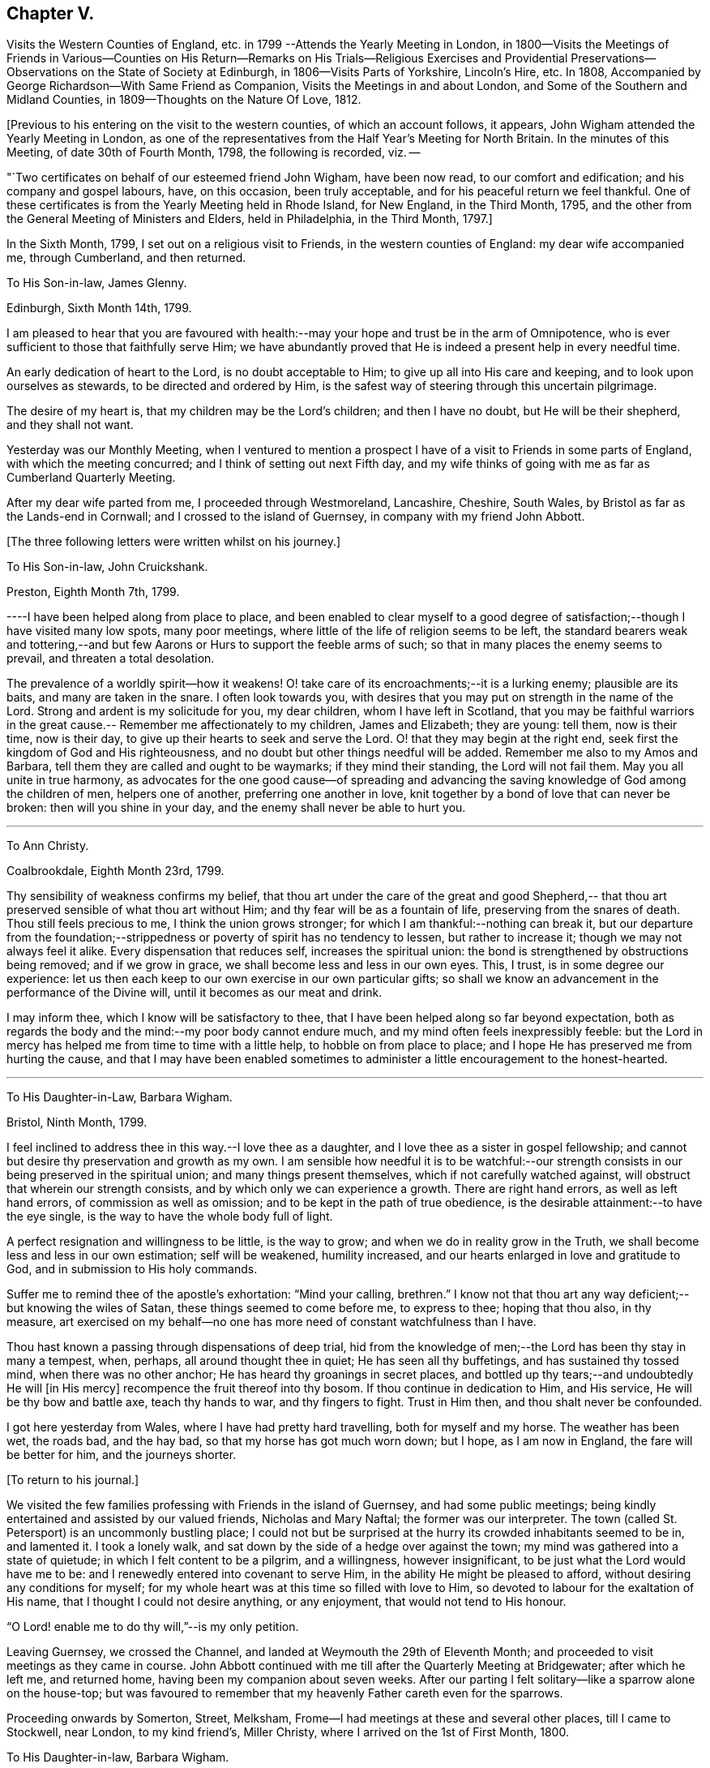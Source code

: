 == Chapter V.

Visits the Western Counties of England,
etc. in 1799 --Attends the Yearly Meeting in London,
in 1800--Visits the Meetings of Friends in Various--Counties on His
Return--Remarks on His Trials--Religious Exercises and Providential
Preservations--Observations on the State of Society at Edinburgh,
in 1806--Visits Parts of Yorkshire, Lincoln`'s Hire, etc.
In 1808, Accompanied by George Richardson--With Same Friend as Companion,
Visits the Meetings in and about London, and Some of the Southern and Midland Counties,
in 1809--Thoughts on the Nature Of Love, 1812.

+++[+++Previous to his entering on the visit to the western counties,
of which an account follows, it appears,
John Wigham attended the Yearly Meeting in London,
as one of the representatives from the Half Year`'s Meeting for North Britain.
In the minutes of this Meeting, of date 30th of Fourth Month, 1798,
the following is recorded, viz. --

"`Two certificates on behalf of our esteemed friend John Wigham, have been now read,
to our comfort and edification; and his company and gospel labours, have,
on this occasion, been truly acceptable, and for his peaceful return we feel thankful.
One of these certificates is from the Yearly Meeting held in Rhode Island,
for New England, in the Third Month, 1795,
and the other from the General Meeting of Ministers and Elders, held in Philadelphia,
in the Third Month, 1797.]

In the Sixth Month, 1799, I set out on a religious visit to Friends,
in the western counties of England: my dear wife accompanied me, through Cumberland,
and then returned.

To His Son-in-law, James Glenny.

Edinburgh, Sixth Month 14th, 1799.

I am pleased to hear that you are favoured with health:--may
your hope and trust be in the arm of Omnipotence,
who is ever sufficient to those that faithfully serve Him;
we have abundantly proved that He is indeed a present help in every needful time.

An early dedication of heart to the Lord, is no doubt acceptable to Him;
to give up all into His care and keeping, and to look upon ourselves as stewards,
to be directed and ordered by Him,
is the safest way of steering through this uncertain pilgrimage.

The desire of my heart is, that my children may be the Lord`'s children;
and then I have no doubt, but He will be their shepherd, and they shall not want.

Yesterday was our Monthly Meeting,
when I ventured to mention a prospect I have of
a visit to Friends in some parts of England,
with which the meeting concurred; and I think of setting out next Fifth day,
and my wife thinks of going with me as far as Cumberland Quarterly Meeting.

After my dear wife parted from me, I proceeded through Westmoreland, Lancashire,
Cheshire, South Wales, by Bristol as far as the Lands-end in Cornwall;
and I crossed to the island of Guernsey, in company with my friend John Abbott.

+++[+++The three following letters were written whilst on his journey.]

To His Son-in-law, John Cruickshank.

Preston, Eighth Month 7th, 1799.

----I have been helped along from place to place,
and been enabled to clear myself to a good degree of
satisfaction;--though I have visited many low spots,
many poor meetings, where little of the life of religion seems to be left,
the standard bearers weak and tottering,--and but few
Aarons or Hurs to support the feeble arms of such;
so that in many places the enemy seems to prevail, and threaten a total desolation.

The prevalence of a worldly spirit--how it weakens!
O! take care of its encroachments;--it is a lurking enemy; plausible are its baits,
and many are taken in the snare.
I often look towards you,
with desires that you may put on strength in the name of the Lord.
Strong and ardent is my solicitude for you, my dear children,
whom I have left in Scotland,
that you may be faithful warriors in the great cause.--
Remember me affectionately to my children,
James and Elizabeth; they are young: tell them, now is their time, now is their day,
to give up their hearts to seek and serve the Lord.
O! that they may begin at the right end,
seek first the kingdom of God and His righteousness,
and no doubt but other things needful will be added.
Remember me also to my Amos and Barbara,
tell them they are called and ought to be waymarks; if they mind their standing,
the Lord will not fail them.
May you all unite in true harmony,
as advocates for the one good cause--of spreading and advancing the
saving knowledge of God among the children of men,
helpers one of another, preferring one another in love,
knit together by a bond of love that can never be broken:
then will you shine in your day, and the enemy shall never be able to hurt you.

[.asterism]
'''

To Ann Christy.

Coalbrookdale, Eighth Month 23rd, 1799.

Thy sensibility of weakness confirms my belief,
that thou art under the care of the great and good Shepherd,--
that thou art preserved sensible of what thou art without Him;
and thy fear will be as a fountain of life, preserving from the snares of death.
Thou still feels precious to me, I think the union grows stronger;
for which I am thankful:--nothing can break it,
but our departure from the foundation;--strippedness or
poverty of spirit has no tendency to lessen,
but rather to increase it; though we may not always feel it alike.
Every dispensation that reduces self, increases the spiritual union:
the bond is strengthened by obstructions being removed; and if we grow in grace,
we shall become less and less in our own eyes.
This, I trust, is in some degree our experience:
let us then each keep to our own exercise in our own particular gifts;
so shall we know an advancement in the performance of the Divine will,
until it becomes as our meat and drink.

I may inform thee, which I know will be satisfactory to thee,
that I have been helped along so far beyond expectation,
both as regards the body and the mind:--my poor body cannot endure much,
and my mind often feels inexpressibly feeble:
but the Lord in mercy has helped me from time to time with a little help,
to hobble on from place to place; and I hope He has preserved me from hurting the cause,
and that I may have been enabled sometimes to
administer a little encouragement to the honest-hearted.

[.asterism]
'''

To His Daughter-in-Law, Barbara Wigham.

Bristol, Ninth Month, 1799.

I feel inclined to address thee in this way.--I love thee as a daughter,
and I love thee as a sister in gospel fellowship;
and cannot but desire thy preservation and growth as my own.
I am sensible how needful it is to be watchful:--our strength
consists in our being preserved in the spiritual union;
and many things present themselves, which if not carefully watched against,
will obstruct that wherein our strength consists,
and by which only we can experience a growth.
There are right hand errors, as well as left hand errors,
of commission as well as omission; and to be kept in the path of true obedience,
is the desirable attainment:--to have the eye single,
is the way to have the whole body full of light.

A perfect resignation and willingness to be little, is the way to grow;
and when we do in reality grow in the Truth,
we shall become less and less in our own estimation; self will be weakened,
humility increased, and our hearts enlarged in love and gratitude to God,
and in submission to His holy commands.

Suffer me to remind thee of the apostle`'s exhortation: "`Mind your calling, brethren.`"
I know not that thou art any way deficient;--but knowing the wiles of Satan,
these things seemed to come before me, to express to thee; hoping that thou also,
in thy measure,
art exercised on my behalf--no one has more need of constant watchfulness than I have.

Thou hast known a passing through dispensations of deep trial,
hid from the knowledge of men;--the Lord has been thy stay in many a tempest, when,
perhaps, all around thought thee in quiet; He has seen all thy buffetings,
and has sustained thy tossed mind, when there was no other anchor;
He has heard thy groanings in secret places,
and bottled up thy tears;--and undoubtedly He will +++[+++in His mercy]
recompence the fruit thereof into thy bosom.
If thou continue in dedication to Him, and His service,
He will be thy bow and battle axe, teach thy hands to war, and thy fingers to fight.
Trust in Him then, and thou shalt never be confounded.

I got here yesterday from Wales, where I have had pretty hard travelling,
both for myself and my horse.
The weather has been wet, the roads bad, and the hay bad,
so that my horse has got much worn down; but I hope, as I am now in England,
the fare will be better for him, and the journeys shorter.

+++[+++To return to his journal.]

We visited the few families professing with Friends in the island of Guernsey,
and had some public meetings;
being kindly entertained and assisted by our valued friends, Nicholas and Mary Naftal;
the former was our interpreter.
The town (called St. Petersport) is an uncommonly bustling place;
I could not but be surprised at the hurry its crowded inhabitants seemed to be in,
and lamented it.
I took a lonely walk, and sat down by the side of a hedge over against the town;
my mind was gathered into a state of quietude; in which I felt content to be a pilgrim,
and a willingness, however insignificant, to be just what the Lord would have me to be:
and I renewedly entered into covenant to serve Him,
in the ability He might be pleased to afford, without desiring any conditions for myself;
for my whole heart was at this time so filled with love to Him,
so devoted to labour for the exaltation of His name,
that I thought I could not desire anything, or any enjoyment,
that would not tend to His honour.

"`O Lord! enable me to do thy will,`"--is my only petition.

Leaving Guernsey, we crossed the Channel,
and landed at Weymouth the 29th of Eleventh Month;
and proceeded to visit meetings as they came in course.
John Abbott continued with me till after the Quarterly Meeting at Bridgewater;
after which he left me, and returned home, having been my companion about seven weeks.
After our parting I felt solitary--like a sparrow alone on the house-top;
but was favoured to remember that my heavenly Father careth even for the sparrows.

Proceeding onwards by Somerton, Street, Melksham,
Frome--I had meetings at these and several other places, till I came to Stockwell,
near London, to my kind friend`'s, Miller Christy,
where I arrived on the 1st of First Month, 1800.

To His Daughter-in-law, Barbara Wigham.

Stocknell, First Month 4th, 1800.

I received thine of Twelfth Month 4th, by which I was refreshed;
it tended to renew and quicken that love and sympathy,
by which we have been and are united.
I am much in my usual way, both in body and mind,have nothing to boast of,
neither dare I complain; though I have seldom cause of rejoicing,
yet the Lord hath hitherto helped me, with a little help, for which I feel thankful.

My confidence, through mercy, still is,
that the Lord will continue to help those that trust in Him,
and who in dedication of heart give up to his requirings,
in humility and fear:--preservation in and an increase of this frame of mind,
is what I crave for myself and my dear children.

I have not been in London, though I have been here two days, within three miles of it.
I rather hope I may not be detained in the city: Sarah Lynes, Susanna Horne,
and several other friends +++[+++in the ministry,]
are engaged in it.

After visiting the families of Friends of Wandsworth meeting,
and attending a Quarterly Meeting at Esher in Surrey, I turned northward;
proceeding by Brentford, Staines and Uxbridge,
taking meetings in passing through Buckinghamshire, Oxfordshire, Warwickshire,
Staffordshire, Cheshire, Lancashire, part of Yorkshire, Westmoreland and Northumberland,
and so to Edinburgh; +++[+++where he arrived about the middle of the Third Month;]
and I found my dear wife and children well.
What shall I render to the Lord for all his benefits!

I stayed seven weeks at Edinburgh, except (during that time,) visiting Glasgow, Perth,
and Dundee, also settled some family matters.
Attended the Half-Year`'s Meeting,
and afterwards set out to attend the Yearly Meeting in London.
After it was over, I returned homewards by way of Wellingbro, Kettering,
Castle-Donnington, Derby, Chesterfield, Sheffield, Highflats and Wakefield:
visiting also the meetings in the Dales of Yorkshire,
and in the counties of Durham and Northumberland.
On reaching Edinburgh, I had travelled 4166 miles, and been from home upwards of a year.
After all this, I feel that I am nothing!
My heart is humbled under a sense of the Lord`'s goodness,
in enabling me to pass through so many trials and difficulties;
and I can but worship at His feet, and offer Him grateful adoration and praise.
I am yet but in the fifty-third year of my age, and have done little indeed in His cause,
compared with what He has done for me: what may be my future allotment, He only knows;
may His will be done.

The increase of bodily infirmities makes me ready to conclude,
that not much more travelling will be required; but, however this may be,
may He enable me to serve Him with a perfect heart, in the way of His own appointment;
that my few remaining days may be spent to His honour.
In many a deep exercise both at home and abroad, by sea and by land, He has been my Rock;
in long wearisome journeys on the American continent, amidst almost pathless woods,
through swamps and rivers, in the most imminent dangers,
He has preserved me;--and in my deepest baptisms He has sustained my soul.
He has won my heart by His love,
and has drawn me from my native land and near connections; He has often made a way for me,
where I could see none.
He has provided sustenance for me and my family beyond all human probability,
has made my feet like hind`'s feet,
and enabled my poor weak body to undergo almost incredible fatigue.
He hath often enabled me to set up my Ebenezer, and say,
"`Hitherto hath the Lord helped me.`"
O! what shall I render unto Him for all His benefits I write these memorandums,
that when I am gone, my children may be encouraged,
by seeing and knowing how He has supported me.

To A. C.

Kinmuck, Sixth Month 12th, 1801.

The intelligence conveyed in thine is very grateful to me,
though some things make me sorry.
Hannah Barnard--poor creature!
I do pity, I still feel love for her;
and would fain keep hold of a hope that she will not be cast off.
The Lord is of tender mercy, though He will support His own cause;
and the foundation that He has already laid, shall never be moved,
though thousands should leave it, and build upon and lean to their own understanding.
Those who lean upon and trust in the Lord, shall never be confounded;
and I do believe that to all generations a people will be preserved, and enabled,
to hold up a testimony to the sufficiency of that foundation--the Rock,
against which He hath declared the gates of hell shall not prevail.

[.asterism]
'''

To His Son-in-law, James Glenny.

Edinburgh, Third Month 15th, 1803.

Though I have frequently heard of thee since I saw thee,
yet thy mother and I are both desirous to hear from thyself how thou art;
whether the cough and expectoration are abated, and the hoarseness gone off;
and whether thou art gaining any strength.
Tell us also how thy Eliza is keeping up, and how the children are.

We feel much sympathy with you; your afflictions of one kind or another,
have not been few;
but what shall we say?--He who dispenseth such things is infinitely wise,
and knows better what is good for us than we do ourselves.
He visits with the rod in love, to promote our improvement.
Some of us need much to wean us sufficiently from things below,
and to fix our hope more steadfastly on things above, or beyond time.
May we acquiesce in the Divine will,
and endeavour to profit by the various dispensations allotted us.

[.asterism]
'''

To His Son-in-law, James Glenny.

Edinburgh, Fourth Month 13th, 1803.

I received thine, and though it brought but a poor account of the state of thy health,
and increased the sympathy I feel with thee and thy Eliza; yet it was satisfactory,
inasmuch as it conveyed an evidence,
that thou receivedst this present affliction in a resigned frame of mind.
A valuable and experienced mind has said,
that the highest anthem sung in heaven is--"`Thy will be done.`"
No doubt afflicting dispensations cause a struggle in nature; but they are all in love.
The Lord corrects in mercy, and chastises those He loves; though He is just,
yet His mercy abounds; prospects in,
worldly matters are often disappointed in great mercy.
I would fondly hope the summer season may restore thee to health; but if otherwise,
the Lord`'s will must be submitted to:--the mainthing is peace,
for indeed the world is full of troubles.

[.asterism]
'''

To A. C.

Edinburgh, Second Month 6th, 1804.

--I have enough to do to forbear wishing to be gone;
though I know it is wrong to wish to fly whilst conflict is required;
but my faith is sometimes tried (I think) to an hair`'s-breadth,
yet in unutterable mercy it has not yet been permitted wholly to fail.
I should be an ungrateful creature, were I to utter the least complaint,
or once think suffering for Him hard, who has done so much for me.
Sometimes I am a little revived by remembering,
that the tribulated path has been the allotment of many besides me;
who have been enabled bravely to stand through their various trials, and who,
by leaning on the never-failing Helper, have been preserved through many a storm.
Dear +++_____+++, I never did nor do I aim at or expect great matters:
if I be but preserved the green shrub, it is my utmost wish.

[.asterism]
'''

To His Son-in-law, James Glenny.

Edinburgh, Second Month 23rd, 1804.

By different accounts we have understood thou hast been getting worse lately.
I feel much sympathy with thee and thy dear Eliza:
no doubt it must be a trying dispensation to you both;
and unquestionably thy bodily affliction is wearisome,
and will require the exercise of patience.
The Lord only can support at such a time: may your minds be stayed upon Him,
and resignation to His will be attained.
He is all-wise, never errs, whatever He does is right.
This world at best is but a trying pilgrimage;
and when He sees meet to cut short the work,
and dissolve the tabernacle of clay at an early period,
and through his matchless mercy and forgiveness
receive the immortal part into a mansion of rest,
it is cause of humble rejoicing and adoration; and if He sees meet, as He sometimes does,
to bring down to the brink of the grave, and raise up again,
it is all in wisdom and for some good end.

It is not unusual for persons in thy situation,
when the mind is turned to look beyond time towards eternity, to have many doubtings,
and the remembrance of past failings to lie heavy upon the mind.
If this should sometimes be thy case, dear James, be not too much discouraged;
cast thyself at the feet of our dear Lord, He is merciful.
None of us have any merit of our own to plead; in His mercy is and must be all our trust.
He sets our sins in order before us, that we may be brought to an abhorrence of self,
and an adoration of His goodness; and when He has sufficiently humbled the mind,
He soothes it with the feeling of His love.^
footnote:[James Glenny, his son-in-law, died of consumption on the 1st of Eighth Month,
1804, in the 28th year of his age; leaving a widow and three children.
He appears to have made a peaceful close; having expressed to his wife,
when very near his end, that he was trusting in his Saviour,
and found nothing in the way.]

+++[+++From his Journal]

Edinburgh, 13th of Fourth Month, 1806.

Several years have passed over since I wrote the foregoing.
I have been, since that period, but little out of Scotland,
and nothing relative to worldly matters has particularly affected me; yet my exercises,
and days of mourning have been deep and many.
The grand adversary has obtained an entrance,
and scattered the seeds of discord among the
little flock and family of Friends of Edinburgh,
Two Months`' Meeting;
which has introduced into much trial and suffering a number among us:
and I have been at times fearful that some might fall a
prey to the devourer.--Mayst thou be pleased O Lord,
to preserve and deliver thy little trembling lambs from his paw;--
cover them with the canopy of thy love;--and be their shield,
in this and every other time of danger:--for Thou knowest,
and hast given some of us to know, that none can save us but Thee.

Fourth Month, 1807.
The Yearly Meeting`'s Committee are labouring among us:
they are evidently endowed with Divine wisdom and abundant charity,
recommending great patience and long-suffering: their labours,
and sympathy of spirit have made them near and dear to me;
and I feel an ardent desire that their labours of love may be blessed,
to the restoration of those who have been the cause of suffering,
to the relief of the sufferers,
and to the strengthening of the preciously visited children.
"`Lord, Thou alone canst, in Thy own way and time,
establish and exalt thy glorious mountain of holiness,
over everything that would exalt itself;--even so be it, Lord!
Amen.`"

The care of Edinburgh meeting having now devolved on the Yearly Meeting,
my wife and I felt easy to leave it; which we accordingly did in the Seventh Month,
and took a house at Aberdeen,
where we have been mercifully favoured to feel quiet and peaceful;
some reward for the late suffering labour at Edinburgh.

To Ann Cruickshank.

Aberdeen, Ninth Month 4th, 1807.

I think the most I have to say is, look not too much at the dark side of things.
The things that are seen we do not hope for, but the things that are not seen.
Let us even wait long in the patience, and endeavour to fix our confidence on Him,
who knows every heart; and who will eventually take care of those,
who prefer the honour of His cause to every other thing,
who are brought to a willingness to suffer for it, if so be the Lord`'s will.
Our dear Redeemer suffered; and shall we flinch from suffering?
Do not think I am writing now as one at a distance;
for my spirit is with you in the nearest sympathy;
though I feel comforted in believing that we did right in removing,
however disadvantageous it may have been in some respects.
Our day is now pretty far spent; to look forward to the close,
through unutterable mercy is a pleasing prospect;
and yet we can by no means divest ourselves of a concern for those that may be left.
I think I may say at this time, I do prefer Jerusalem, and the welfare thereof,
to any other joy; and yet near as the end may seem to us,
new trials and conflicts may be permitted to attend our evening.
When thou canst, do pray for us, that we may hold out.

1808+++.+++ I felt a concern revive on my mind, to visit Friends in parts of Yorkshire,
Lincolnshire, and some places farther south.
After weighing the matter fully, I gave up to it, and informed the Monthly Meeting,
who gave me a certificate, expressing their sympathy and concurrence.

I left home, the 19th of Sixth Month, had a good passage by sea to Newcastle;
thence travelled in a gig, accompanied by my beloved friend George Richardson,
who united with me in the concern, and who had a certificate from his Monthly Meeting.
We attended York Quarterly Meeting;
then took the meetings in the North and East Ridings of Yorkshire,
crossed the Humber at Hull, and visited the meetings in Lincolnshire, Norfolk, Cambridge,
and Huntingdonshire, returned through some parts of Nottinghamshire by Sheffield,
Doncaster, Thorne, Pontefract, Ackworth, Selby, Collingworth, York; thence to Yarm,
Stockton, Sunderland, and Newcastle.
We were absent from the last place ten weeks and five days;
and according to calculation made by my companion, travelled 1171 miles,
and attended eighty-eight meetings.
I stayed some days at Newcastle, and attended their Monthly Meeting held at Shields;
where I had the pleasure of meeting with the Yearly Meeting`'s Committee,
returning from their second visit to Edinburgh.
I was pleased to observe,
that they entertained favourable hopes of improvement in that quarter,
for which I had ardently longed.

From Newcastle I went to Allendale, to see my poor aged mother;
who had been confined to bed a considerable time, in great bodily affliction,
and quite blind, but sweetly alive in spirit.
We were comforted together; but had a hard parting.
After staying a few days at Cornwood, and attending their Monthly Meeting,
I went to Sikeside meeting on First day; and on Second day, set out for Glasgow.
Andrew Phillips kindly accompanied me one stage; after which I went on alone rejoicing,
for the Lord had filled my heart with His love,
so that I could sing of mercy and of judgment.
He has, indeed, fed me in green pastures, and led me beside the still waters.
My heart was humbled under a sense of his goodness to an unworthy worm;
and my soul was filled with thanksgiving and praise.
I got to Glasgow on Fourth day, stayed over their Fifth and First day meetings,
and on Second day set off alone, and reached Aberdeen on Fifth day.
I found my family well, and did feelingly adopt the language,
"`What shall I render unto the Lord for all his benefits.`"

To His Son, A. W.

Aberdeen, 8th of Tenth Month, 1808.

I got home on Fifth day, having had a long and lonely ride; but I held out pretty well,
and my mind was so peaceful, that everything seemed pleasant;
I could think nothing hard.
I found my wife and family well.--My horse held out to the end,
and I have abundance to be thankful for; indeed I seem full,
and can feelingly adopt the language, *What shall I render to the Lord,
for all his benefits?`"
May I render Him a devoted heart, for the residue of my days, is my ardent prayer.
I was much gratified by being with you;
I think it one of the many favours I am made a partaker of,
to have affectionate children; and a hope sometimes accompanies my prayers for you,
that several of you are likely to be men and women for God;
that His cause you will espouse, and even be made willing to suffer for Him,
if it be His will.
I have a testimony in my heart, that such is His goodness,
He is well worthy to be served in His own way:
may you and I be more and more dedicated to obey Him in all things.

I stayed about home during the winter;
my mind often much exercised upon various accounts,
particularly from a prospect that presented, of visiting Friends in and about London,
and in some of the Southern and Midland Counties.
I was much discouraged;--the declining state of my health, and my weakness in every way,
made it awful to me; but it remained and increased in weight,
till I could see no means of obtaining peace, but to yield to it.
I mentioned the subject to the Monthly Meeting in the Second Month,
desiring Friends to feel with me; and at the following meeting I requested a certificate,
which was readily granted, expressing their unity and sympathy.

To Ann Cruickshank.

Aberdeen, 19th of First Month, 1809.

I cannot do less than acknowledge how acceptable thy letter was to me.
I sympathize with thee in my measure,
knowing how difficult it is to tread safely in the path of your allotment.
Faith and patience are doubtless necessary, but above all, a steady eye unto,
and dependence upon the Lord for help, who is the giver of both faith and patience,
and every other qualification to do His will.
We here are not without our exercises; and sensible I am, that if the Lord help us not,
we cannot stand.
Much poverty of spirit has been my allotment of late;
but I am moving on in a degree of hope.

On the 31st of Third Month, I accordingly set sail from Aberdeen,
had a quick and good passage of three days to London,
and was kindly received by my esteemed friends, John Sanderson and his wife.

To His Son, A. W.

London, Fourth Month 22nd, 1809.

I think it will be pleasant to thee to know that I am pretty well,
at least as well as I can expect to be in this great city,
the air of which has never agreed with me.
I have got out of it two nights in the week--have been at Stockwell, and Plaistow,
and Tottenham;--and been at meetings at the two latter places, also at Barking,
and Winchmorehill--the rest of the time has been spent in London,
where I have had meetings almost every day since I have been in it.
Every day brings a weight with it, that I cannot describe to thee;
but through adorable mercy, I hope I have been preserved from hurting the cause of Truth;
and what I have had to communicate, (I think) has met the acceptance of Friends,
and afforded relief to my own mind.
Friends have shown me much kind attention, abundantly above my desert;
for I can assure thee, I feel myself very little among the great and wise here.

I took meetings as they came in course, in and about London,
till the Yearly Meeting began, when I attended its sittings.
I then set out with my dear friend George Richardson,
who had previously agreed to be my companion.
We visited the meetings in Sussex and Kent; and attended the Quarterly Meeting at Dover.

To His Son, A. W.

Dover, Sixth Month 17th, 1809.

I may tell thee that I am through mercy pretty well,
considerably better than when I left London.
We have got a mare that travels well;
and upon the whole have certainly much for which to be thankful.
We have our conflicts and trials, as I apprehend all poor travellers have,
who are exercised in our line.
We have been at all the meetings in Sussex and Kent, except Rochester,
which we intend to take in our way from Kent Quarterly Meeting to that of London;
after which, we propose taking Essex and Suffolk.

Many of the meetings in those counties we have visited,
are small meetings in every sense of the word, small as to numbers,
and in some of them little life to be felt: yet there is a remnant still preserved;
and we are abundantly satisfied,
that the Lord in mercy continues to own his seeking people,
whether collectively or separately, and is even following the revolters with the cry,
"`turn ye, turn ye, why will ye die.`"

The late Yearly Meeting was by many thought to have been a favoured time; and, perhaps,
as much harmony and condescension prevailed, as has been known for many years,
which afforded altogether, I think, an encouraging prospect;
for really the harmonizing love of our heavenly Father was frequently felt to cover us,
and many hearts I believe were filled with thankfulness.

My companion George Richardson and I travel together in much harmony,
and are often strengthened by our feelings being much in unison.
Pray for us, dear ,
that we may be preserved from hurting the cause we are seeking to promote;
and that we may not seek great things for ourselves.

We returned to London to the Quarterly Meeting: after which we visited meetings in Essex,
Suffolk, and the families of Friends in Norwich and in Wymondham Monthly Meetings.
We then took the meetings in Hertfordshire, Northamptonshire, and Derbyshire;
thence went to Sheffield, Wakefield, and Leeds, etc., etc.;
and by Staindrop to Newcastle.
There I left my beloved companion, and proceeded by Allendale,
Cornwood and Carlisle to Edinburgh, and so home; where I found my family in usual health:
my heart was filled with thanksgiving and praise to the God of all grace.
Though bodily infirmities frequently made travelling difficult;
and a sense of my unworthiness to be employed in so momentous a service,
made me creep along low; yet I cannot but admire the Lord`'s goodness,
and could say much in His praise; but so unworthy is my tongue to speak,
or my pen to write it, that it seems safer silently to adore.

To Elizabeth (Joseph) Fry.

Aberdeen, Ninth Month 28th, 1809.

I reached home yesterday, and found my wife, children,
and other connections in usual health; which, with many more favours,
I wish I may be enough thankful for.
I cannot express what I feel,
in a sense of the Lord`'s love and condescending goodness to so unworthy a creature:
I desire to praise Him; but alas! what is my praise worth?
I desire to serve Him; but have no ability but what I receive from Him.
He is all; and I am nothing.
Amen!

[.asterism]
'''

To Elizabeth J. Fry.

Aberdeen, Fifth Month 26th, 1810.

Under a renewed feeling of precious love, I acknowledge the receipt of thy letter:
it was very acceptable, indeed all thy communications have been pleasant to me.
Although thy mind has been much exercised on various accounts since I saw thee;
yet I am comforted in believing, that the Lord is leading about and instructing thee,
under the different dispensations that he sees meet to allot;
and even those which are the most painful ones,
are not the least profitable and instructive.
Pleasant things, such as the plentiful enjoyment of (Divine) love, light, and life,
are very grateful, and raise sensations of joy and rejoicing,
and tune our hearts to praise; but I believe the Lord is as acceptably served,
by the patient, resigned mind, in times of stripping and poverty;
which tend more to our purification,
because they often lead to deep searching of heart and humbling of spirit,
which are suitable preparations for the unfolding of the instructive counsel of the Lord,
both in what to do, and what to leave undone.

I believe, my dear friend, we cannot do better than endeavour,
through all the varied dispensations awaiting the pilgrim`'s path, to keep the eye single,
in humble dependence upon that invisible Arm of power, which often supports unseen,
and prevents our poor minds from sinking.
I feel, at this time,
almost faith enough to subscribe myself thy brother in
the tribulations and exercises of the Christian warfare:
though at times, I scarcely dare think myself one belonging to the family;
but in this degree of faith, which I now feel, I may venture to say--'`Be, of good cheer,
the Lord will not leave, nor forsake those who put their trust in Him;
who are willing to be what He would have them to be,
and to let Him work in them according to his own good pleasure.
These I believe, He will strengthen in the day of battle,
and succour in every time of need.
Therefore, my dear friend, cast all thy care upon Him,
and simply move along as He opens the way.
Thou art now, I expect, with many others engaged in the affairs of the Yearly Meeting:
my mind has been looking much towards you; and in my small measure,
I have felt concerned to pray, that Friends thus met together,
may be favoured with that one great and essential thing, power and life,
manifested through love, which begets condescension and mutual forbearance.

[.asterism]
'''

To Elizabeth J. Fry.

Aberdeen, Ninth Month 18th, 1810.

I am pleased to hear of thy satisfactory visit to+++______+++. I cannot help thinking,
that if those that incline to leave Friends, were, in sincerity,
to turn their minds to the light of Christ,
they would soon see beyond the noisy conformity to types and figures,
and be led into a more deep and sensible feeling
of the things that are spiritually discerned;
and they would be made partakers of more substantial nourishment to their souls,
than they can attain to by any external performances.
But I am afraid the cross is in the way, which they do not like to submit to.
But they must be left, hoping that when they have tried, they will, at last,
discover that it is the substance in which there is life, and not the shadow;
and this substance they must find in themselves, according to the apostle`'s testimony,
"`what is to be known of God, is manifest in man.`"

I am pleased with thy account of +++______+++,
O! may you beginners in the awful and important work of the ministry be preserved!
As thou sensibly remarks, there are many rocks, and some shoals, that are dangerous.
Sarah Robert Grubb, in one of her letters, compares us to dishes,
which must be tempered and prepared to bear the heat of the oven;
and which are more exposed to danger, than almost any other utensil at the table,
require more cleaning, and are more liable, through some indiscretion or other,
to get cracked or broken.
But though our standing may be precarious through human weakness or infirmity,
and on our part require strict watchfulness; yet there is no cause to be dismayed,
when we turn our eye to Him, who is all-powerful to preserve, full of tender compassion,
knows our frame altogether, and will preserve those who simply and humbly trust in Him.
He mercifully deals with us according to our need; clothes and strips,
feeds and proclaims fasts, reduces as well as strengthens--and all in wisdom.

There is one thing I may just mention, though perhaps I have done it before,
but it is a matter of the utmost importance;--that in our engagements in the ministry,
we simply attend to, and wait for the impulses or intimation when to speak;
and never to move without it, whatever openings or impressions we may have.
Sometimes we may have openings for our own instruction,
and sometimes we may be impressed with a sense of the state of a meeting,
or of an individual, and yet it may not be our duty to allude to it,
till we receive the intimation so to do.
If thou, my dear friend, move on in this safe way, thou wilt thrive, and grow,
and deepen in experience; and thy offerings in the ministry,
will continue to be precious and sweet, and afford the enjoyment of true peace.
Although thou mayst and will have thy plunging, trying times; yet He,
to whom thou lookest in humble dependence, will be an anchor stedfast and sure.
It is also necessary, when we do feel the clear intimation to speak,
that we be faithful to it, and not put it by,
even though it may be something disagreeable to ourselves; else we shall offend our Lord,
and weaken our own souls.

[.asterism]
'''

To Elizabeth J Fry.

Aberdeen, 6th of Fifth Month, 1811.

I have not been hasty in answering thy letter, though it was truly acceptable.
That love which waxeth not old, remains fresh with me,
with desires for thy preservation and prosperity in every good word and work.
I feel thy kindness in inviting us to the Yearly Meeting;
but our day for travelling seems nearly over.

It affords us satisfaction that we have not spared ourselves whilst ability was enjoyed;
and that now through infinite mercy,
we have no disposition to call the Lord a hard master,
but can set our seals to that great truth, that He is unspeakably good,
and has helped us far beyond our desert.
My hearty good wishes arise for those concerned brethren and sisters
who attend the Yearly Meeting:--may you be strengthened and comforted
by the fresh feeling of the uniting bond of harmonizing love:
that you may be one another`'s joy in the Lord, and enabled renewedly to praise Him; for,
verily, He hath often shewn himself good to Israel, notwithstanding all our backslidings.

1st of First Month, 1812.
This day begins a new year.
O Lord! from this time preserve me in exact conformity to thy will,
without spot or blemish.
I have long, thou knowest, been desirous to serve Thee with acceptance;
but I have been a poor, frail, imperfect being.
O! blot out my imperfections, gracious God! for thy dear Son`'s sake;
and enable me henceforth to serve thee better.
Destroy, O! destroy every fibre of selfishness; that what I am, I may be in Thee alone.
Amen

Second Month 1st, 1812.
I have been ruminating upon the excellency of love,
of which God is the inexhaustible fountain: it appears clear to my mind,
that in its nature and ground, it is always the same,
but flows forth differently to different objects:--to God in humble reverence and
adoration;--to good men in sweet uninterrupted unity;--to the distressed and
afflicted in sympathetic tenderness;--to the wicked and ungodly in mournful pity:
and it manifests these feelings to God by desiring and
endeavouring to do His will;--to good men by a care not to
interrupt the union;--to the distressed and afflicted by
endeavouring according to ability to relieve them;
to the wicked and ungodly by patiently bearing their insults,
and praying that they may be made better answerable to the Apostle`'s description,
bearing, hoping, and enduring all things.
There is something that some men call love, that deserves not the name;
having its foundation in a desire of the esteem of others,
which largely flows forth to such as feed this desire by flattery;
but should this be withdrawn or neglected,
and friendly reproof or admonition administered in its stead,
it manifests its spurious character by angry resentment,
and shews that it is not Christian love, but idolatry of self.

To Elizabeth J. Fry.

Aberdeen, 24th of Second Month, 1812.

It would be indeed pleasant to me, as thou mentionest, to sit beside thee,
and that we might commune together in the freedom of friendship,
which I fully believe is reciprocal: but this we cannot expect to be often indulged in,
if ever any more.
But there is a comfort in feeling the circulation of
love flowing from the true source and fountain of it,
in which there is no change, and to which distance is no impediment; and,
if we are but favoured to keep our habitations in the Truth, nothing can separate us.
I feel bodily infirmities increasing, and am content that it should be so.
It is in the course of nature that this should be the case,
and the Lord`'s will is incontrovertibly best;
may nothing in me ever--even as much as wish to oppose it.

[.asterism]
'''

To His Wife.

Mountmellick, Twelfth Month 24th, 1812.

I received thy acceptable letter, dated 28th of last month.
It is reviving to thy poor exercised John Wigham,
to hear that thou hast faith respecting him, that the Lord will not fail him,
unworthy as he is; and as thou hast, through mercy, a little faith concerning me,
I trust it will not fail as regards thyself.

We can do no less than gratefully acknowledge,
that the Lord has been good to us hitherto; and to encourage each other to trust in Him,
is the most we can do for each other.
I am wading along in much weakness, and can only say,
I hope I have been hitherto preserved from dishonouring His cause;
and that was all I asked, at setting out.

[.asterism]
'''

To His Son, Amos Wigham.

Cork, First Month 20th, 1813.

I am favoured with usual health, though I frequently feel much weariness,
and sometimes considerable pain; yet it goes off again, and upon the whole,
I have got along as well as I could expect.
The Lord has hitherto been my helper in the needful time,
and I trust preserved me from dishonouring His cause;
and also from time to time renewed a little grain of
faith and ability to place my dependence upon Him.
I cannot say much as to the time of my leaving this land;
I only desire light to discover, and ability to do His will.
He is a good master, I desire to serve Him faithfully, and that you, my dear children,
may be more and more dedicated, and a willingness wrought in you,
to be just what He would have you to be.
Mind your calling, and doubt not but He will give strength to do what He requires.
Let Him choose your stations for you, and direct your steps;
and then He will guide you in the path of safety.
The more fully and freely you give up your own wills, in conformity to the Divine will,
the less will be your conflicts under dispensations for their reduction; for I apprehend,
we often increase our sufferings,
by our unwillingness to be as the passive clay in the hand of the potter,
to be formed into such vessels as he sees meet;
and this unwillingness arises frequently from an
apprehension of our own unfitness for what He requires.
But do we not hereby show our distrust of the all-sufficiency
of His power He requires our passive obedience:
the power is His, and the qualification is His gift.
